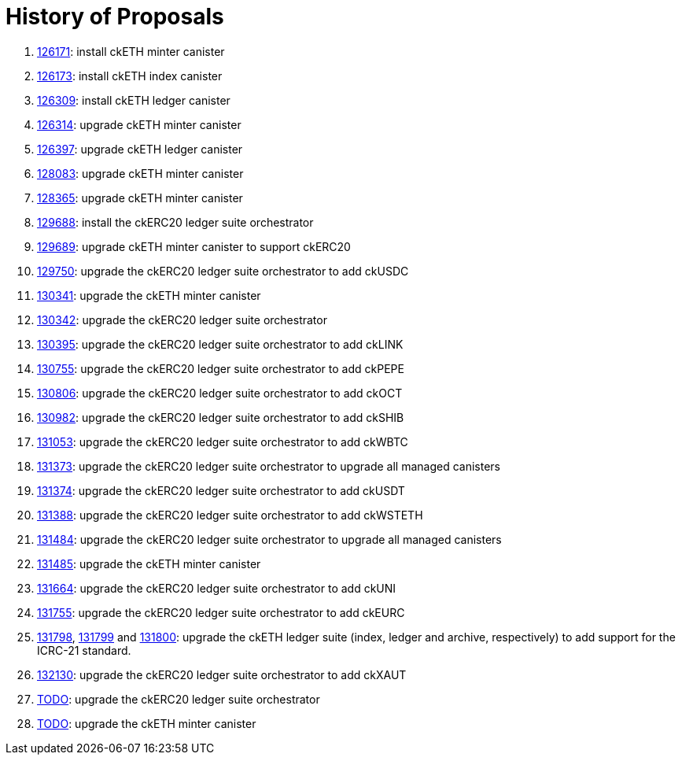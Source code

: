 = History of Proposals

. https://dashboard.internetcomputer.org/proposal/126171[126171]: install ckETH minter canister
. https://dashboard.internetcomputer.org/proposal/126173[126173]: install ckETH index canister
. https://dashboard.internetcomputer.org/proposal/126309[126309]: install ckETH ledger canister
. https://dashboard.internetcomputer.org/proposal/126314[126314]: upgrade ckETH minter canister
. https://dashboard.internetcomputer.org/proposal/126397[126397]: upgrade ckETH ledger canister
. https://dashboard.internetcomputer.org/proposal/128083[128083]: upgrade ckETH minter canister
. https://dashboard.internetcomputer.org/proposal/128365[128365]: upgrade ckETH minter canister
. https://dashboard.internetcomputer.org/proposal/129688[129688]: install the ckERC20 ledger suite orchestrator
. https://dashboard.internetcomputer.org/proposal/129689[129689]: upgrade ckETH minter canister to support ckERC20
. https://dashboard.internetcomputer.org/proposal/129750[129750]: upgrade the ckERC20 ledger suite orchestrator to add ckUSDC
. https://dashboard.internetcomputer.org/proposal/130341[130341]: upgrade the ckETH minter canister
. https://dashboard.internetcomputer.org/proposal/130342[130342]: upgrade the ckERC20 ledger suite orchestrator
. https://dashboard.internetcomputer.org/proposal/130395[130395]: upgrade the ckERC20 ledger suite orchestrator to add ckLINK
. https://dashboard.internetcomputer.org/proposal/130755[130755]: upgrade the ckERC20 ledger suite orchestrator to add ckPEPE
. https://dashboard.internetcomputer.org/proposal/130806[130806]: upgrade the ckERC20 ledger suite orchestrator to add ckOCT
. https://dashboard.internetcomputer.org/proposal/130982[130982]: upgrade the ckERC20 ledger suite orchestrator to add ckSHIB
. https://dashboard.internetcomputer.org/proposal/131053[131053]: upgrade the ckERC20 ledger suite orchestrator to add ckWBTC
. https://dashboard.internetcomputer.org/proposal/131373[131373]: upgrade the ckERC20 ledger suite orchestrator to upgrade all managed canisters
. https://dashboard.internetcomputer.org/proposal/131374[131374]: upgrade the ckERC20 ledger suite orchestrator to add ckUSDT
. https://dashboard.internetcomputer.org/proposal/131388[131388]: upgrade the ckERC20 ledger suite orchestrator to add ckWSTETH
. https://dashboard.internetcomputer.org/proposal/131484[131484]: upgrade the ckERC20 ledger suite orchestrator to upgrade all managed canisters
. https://dashboard.internetcomputer.org/proposal/131485[131485]: upgrade the ckETH minter canister
. https://dashboard.internetcomputer.org/proposal/131664[131664]: upgrade the ckERC20 ledger suite orchestrator to add ckUNI
. https://dashboard.internetcomputer.org/proposal/131755[131755]: upgrade the ckERC20 ledger suite orchestrator to add ckEURC
. https://dashboard.internetcomputer.org/proposal/131798[131798], https://dashboard.internetcomputer.org/proposal/131799[131799] and https://dashboard.internetcomputer.org/proposal/131800[131800]: upgrade the ckETH ledger suite (index, ledger and archive, respectively) to add support for the ICRC-21 standard.
. https://dashboard.internetcomputer.org/proposal/132130[132130]: upgrade the ckERC20 ledger suite orchestrator to add ckXAUT
. https://dashboard.internetcomputer.org/proposal/TODO[TODO]: upgrade the ckERC20 ledger suite orchestrator
. https://dashboard.internetcomputer.org/proposal/TODO[TODO]: upgrade the ckETH minter canister
